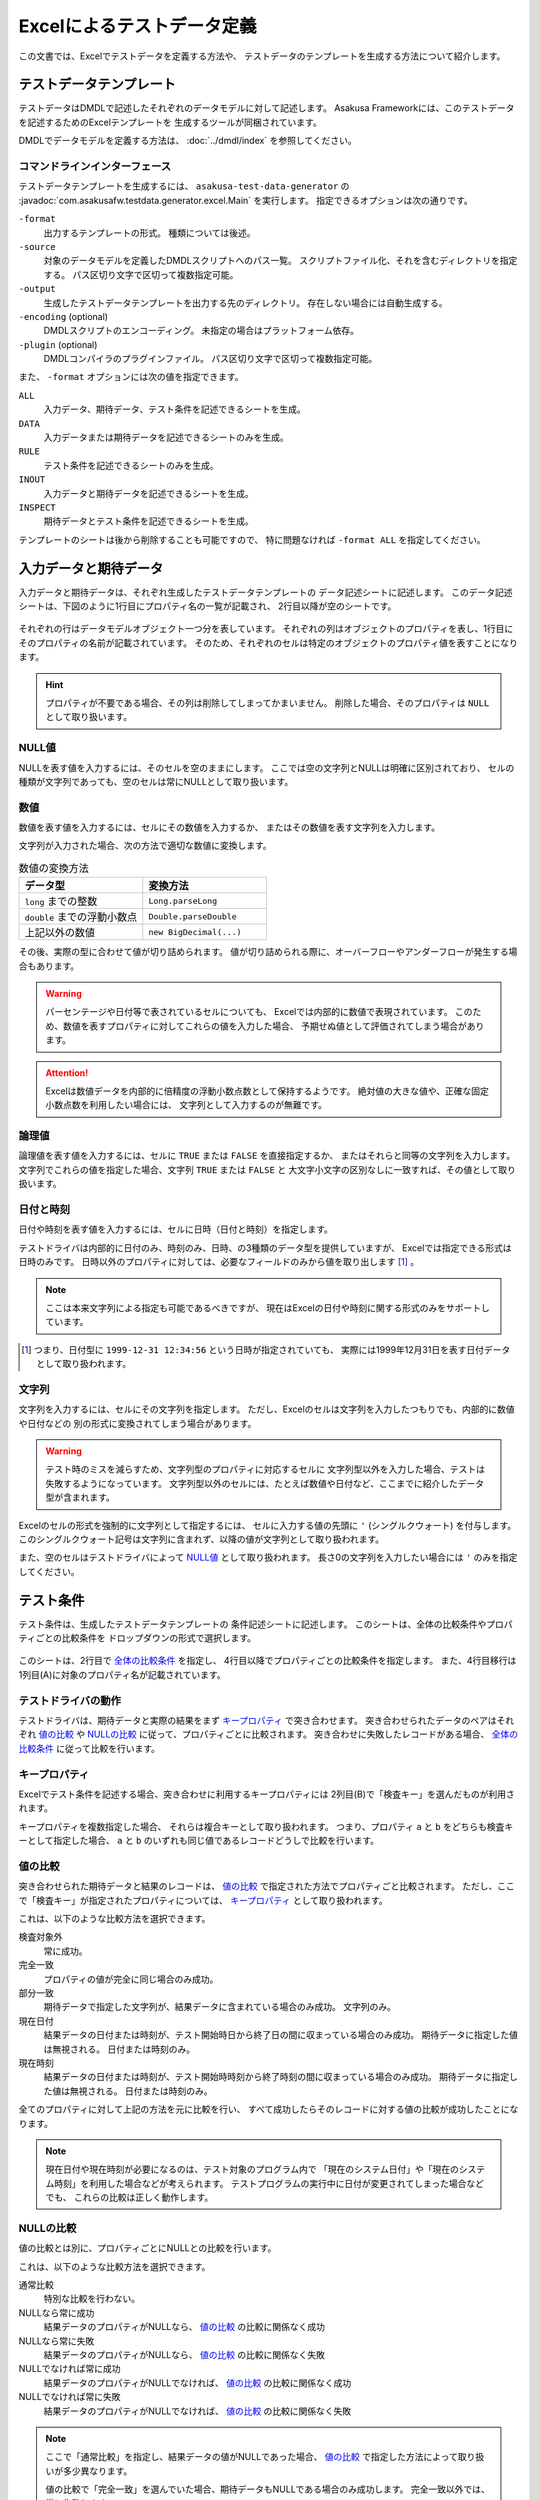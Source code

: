 ===========================
Excelによるテストデータ定義
===========================
この文書では、Excelでテストデータを定義する方法や、
テストデータのテンプレートを生成する方法について紹介します。


テストデータテンプレート
========================
テストデータはDMDLで記述したそれぞれのデータモデルに対して記述します。
Asakusa Frameworkには、このテストデータを記述するためのExcelテンプレートを
生成するツールが同梱されています。

DMDLでデータモデルを定義する方法は、 :doc:`../dmdl/index` を参照してください。

コマンドラインインターフェース
------------------------------
テストデータテンプレートを生成するには、 ``asakusa-test-data-generator`` の
:javadoc:`com.asakusafw.testdata.generator.excel.Main` を実行します。
指定できるオプションは次の通りです。

``-format``
    出力するテンプレートの形式。
    種類については後述。
``-source``
    対象のデータモデルを定義したDMDLスクリプトへのパス一覧。
    スクリプトファイル化、それを含むディレクトリを指定する。
    パス区切り文字で区切って複数指定可能。
``-output``
    生成したテストデータテンプレートを出力する先のディレクトリ。
    存在しない場合には自動生成する。
``-encoding`` (optional)
    DMDLスクリプトのエンコーディング。
    未指定の場合はプラットフォーム依存。
``-plugin`` (optional)
    DMDLコンパイラのプラグインファイル。
    パス区切り文字で区切って複数指定可能。

また、 ``-format`` オプションには次の値を指定できます。

``ALL``
    入力データ、期待データ、テスト条件を記述できるシートを生成。
``DATA``
    入力データまたは期待データを記述できるシートのみを生成。
``RULE``
    テスト条件を記述できるシートのみを生成。
``INOUT``
    入力データと期待データを記述できるシートを生成。
``INSPECT``
    期待データとテスト条件を記述できるシートを生成。

テンプレートのシートは後から削除することも可能ですので、
特に問題なければ ``-format ALL`` を指定してください。

入力データと期待データ
======================
入力データと期待データは、それぞれ生成したテストデータテンプレートの
データ記述シートに記述します。
このデータ記述シートは、下図のように1行目にプロパティ名の一覧が記載され、
2行目以降が空のシートです。

..  figure:: shipment-input.png

それぞれの行はデータモデルオブジェクト一つ分を表しています。
それぞれの列はオブジェクトのプロパティを表し、1行目にそのプロパティの名前が記載されています。
そのため、それぞれのセルは特定のオブジェクトのプロパティ値を表すことになります。

..  hint::
    プロパティが不要である場合、その列は削除してしまってかまいません。
    削除した場合、そのプロパティは ``NULL`` として取り扱います。

NULL値
------
NULLを表す値を入力するには、そのセルを空のままにします。
ここでは空の文字列とNULLは明確に区別されており、
セルの種類が文字列であっても、空のセルは常にNULLとして取り扱います。

数値
----
数値を表す値を入力するには、セルにその数値を入力するか、
またはその数値を表す文字列を入力します。

文字列が入力された場合、次の方法で適切な数値に変換します。

..  list-table:: 数値の変換方法
    :widths: 10 10
    :header-rows: 1

    * - データ型
      - 変換方法
    * - ``long`` までの整数
      - ``Long.parseLong``
    * - ``double`` までの浮動小数点
      - ``Double.parseDouble``
    * - 上記以外の数値
      - ``new BigDecimal(...)``

その後、実際の型に合わせて値が切り詰められます。
値が切り詰められる際に、オーバーフローやアンダーフローが発生する場合もあります。

..  warning::
    パーセンテージや日付等で表されているセルについても、
    Excelでは内部的に数値で表現されています。
    このため、数値を表すプロパティに対してこれらの値を入力した場合、
    予期せぬ値として評価されてしまう場合があります。

..  attention::
    Excelは数値データを内部的に倍精度の浮動小数点数として保持するようです。
    絶対値の大きな値や、正確な固定小数点数を利用したい場合には、
    文字列として入力するのが無難です。

論理値
------
論理値を表す値を入力するには、セルに ``TRUE`` または ``FALSE`` を直接指定するか、
またはそれらと同等の文字列を入力します。
文字列でこれらの値を指定した場合、文字列 ``TRUE`` または ``FALSE`` と
大文字小文字の区別なしに一致すれば、その値として取り扱います。

日付と時刻
----------
日付や時刻を表す値を入力するには、セルに日時（日付と時刻）を指定します。

テストドライバは内部的に日付のみ、時刻のみ、日時、の3種類のデータ型を提供していますが、
Excelでは指定できる形式は日時のみです。
日時以外のプロパティに対しては、必要なフィールドのみから値を取り出します [#]_ 。

..  note::
    ここは本来文字列による指定も可能であるべきですが、
    現在はExcelの日付や時刻に関する形式のみをサポートしています。

..  [#] つまり、日付型に ``1999-12-31 12:34:56`` という日時が指定されていても、
    実際には1999年12月31日を表す日付データとして取り扱われます。

文字列
------
文字列を入力するには、セルにその文字列を指定します。
ただし、Excelのセルは文字列を入力したつもりでも、内部的に数値や日付などの
別の形式に変換されてしまう場合があります。

..  warning::
    テスト時のミスを減らすため、文字列型のプロパティに対応するセルに
    文字列型以外を入力した場合、テストは失敗するようになっています。
    文字列型以外のセルには、たとえば数値や日付など、ここまでに紹介したデータ型が含まれます。

Excelのセルの形式を強制的に文字列として指定するには、
セルに入力する値の先頭に ``'`` (シングルクウォート) を付与します。
このシングルクウォート記号は文字列に含まれず、以降の値が文字列として取り扱われます。


また、空のセルはテストドライバによって `NULL値`_ として取り扱われます。
長さ0の文字列を入力したい場合には ``'`` のみを指定してください。


テスト条件
==========
テスト条件は、生成したテストデータテンプレートの
条件記述シートに記述します。
このシートは、全体の比較条件やプロパティごとの比較条件を
ドロップダウンの形式で選択します。

..  figure:: shipment-rule.png

このシートは、2行目で `全体の比較条件`_ を指定し、
4行目以降でプロパティごとの比較条件を指定します。
また、4行目移行は1列目(A)に対象のプロパティ名が記載されています。

テストドライバの動作
--------------------
テストドライバは、期待データと実際の結果をまず `キープロパティ`_ で突き合わせます。
突き合わせられたデータのペアはそれぞれ
`値の比較`_ や `NULLの比較`_ に従って、プロパティごとに比較されます。
突き合わせに失敗したレコードがある場合、
`全体の比較条件`_ に従って比較を行います。

キープロパティ
--------------
Excelでテスト条件を記述する場合、突き合わせに利用するキープロパティには
2列目(B)で「検査キー」を選んだものが利用されます。

キープロパティを複数指定した場合、
それらは複合キーとして取り扱われます。
つまり、プロパティ ``a`` と ``b`` をどちらも検査キーとして指定した場合、
``a`` と ``b`` のいずれも同じ値であるレコードどうしで比較を行います。

値の比較
--------
突き合わせられた期待データと結果のレコードは、
`値の比較`_ で指定された方法でプロパティごと比較されます。
ただし、ここで「検査キー」が指定されたプロパティについては、
`キープロパティ`_ として取り扱われます。

これは、以下のような比較方法を選択できます。

検査対象外
    常に成功。
完全一致
    プロパティの値が完全に同じ場合のみ成功。
部分一致
    期待データで指定した文字列が、結果データに含まれている場合のみ成功。
    文字列のみ。
現在日付
    結果データの日付または時刻が、テスト開始時日から終了日の間に収まっている場合のみ成功。
    期待データに指定した値は無視される。
    日付または時刻のみ。
現在時刻
    結果データの日付または時刻が、テスト開始時時刻から終了時刻の間に収まっている場合のみ成功。
    期待データに指定した値は無視される。
    日付または時刻のみ。

全てのプロパティに対して上記の方法を元に比較を行い、
すべて成功したらそのレコードに対する値の比較が成功したことになります。

..  note::
    現在日付や現在時刻が必要になるのは、テスト対象のプログラム内で
    「現在のシステム日付」や「現在のシステム時刻」を利用した場合などが考えられます。
    テストプログラムの実行中に日付が変更されてしまった場合などでも、
    これらの比較は正しく動作します。

NULLの比較
----------
値の比較とは別に、プロパティごとにNULLとの比較を行います。

これは、以下のような比較方法を選択できます。

通常比較
    特別な比較を行わない。
NULLなら常に成功
    結果データのプロパティがNULLなら、 `値の比較`_ の比較に関係なく成功
NULLなら常に失敗
    結果データのプロパティがNULLなら、 `値の比較`_ の比較に関係なく失敗
NULLでなければ常に成功
    結果データのプロパティがNULLでなければ、 `値の比較`_ の比較に関係なく成功
NULLでなければ常に失敗
    結果データのプロパティがNULLでなければ、 `値の比較`_ の比較に関係なく失敗

..  note::
    ここで「通常比較」を指定し、結果データの値がNULLであった場合、
    `値の比較`_ で指定した方法によって取り扱いが多少異なります。

    値の比較で「完全一致」を選んでいた場合、期待データもNULLである場合のみ成功します。
    完全一致以外では、常に失敗します。

全体の比較条件
--------------
シートの2行目では、全体の比較条件を指定できます。
具体的な動作は下記の通りです。

..  list-table:: 全体の比較方法
    :widths: 10 10 10
    :header-rows: 1

    * - 比較方法
      - 期待データがない場合
      - 実際の結果がない場合
    * - 全てのデータを検査
      - 比較失敗
      - 比較失敗
    * - 余計なデータを無視
      - 比較失敗
      - 無視
    * - 存在しないデータを無視
      - 無視
      - 比較失敗
    * - お互い存在するデータのみ検査
      - 無視
      - 無視

なお、全体の比較条件に「比較しない」を選択した場合、
レコードを一切比較しません。
つまりこの場合、 `値の比較`_ や `NULLの比較`_ 等は無視されます。


テストデータの利用
==================
作成したテストデータのExcelファイルは、テストドライバの規約に従って配置して下さい。
このファイルをテストドライバから参照する際には、次のような形式で指定します。

``<ファイルパス>#<シート名>``
    指定の名前のシートを利用する。
``<ファイルパス>#:<シート番号>``
    指定の位置のシートを利用する。
    シート番号は左から順に 1, 2, ...

..  warning::
    Eclipseのワークスペース上のファイルをExcelで操作している場合、
    Excelで保存したファイルがEclipseに反映されない場合があります。
    その場合、該当ファイルをパッケージエクスプローラー等から選択し、
    コンテキストメニューから「Refresh」などを選択してください。
